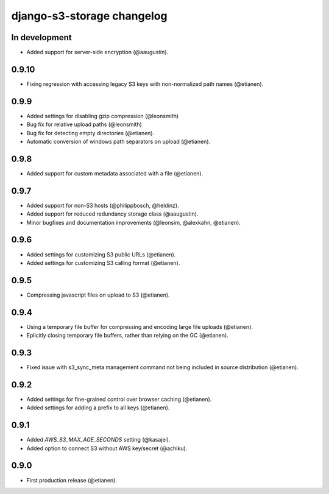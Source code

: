 django-s3-storage changelog
===========================

In development
--------------

- Added support for server-side encryption (@aaugustin).


0.9.10
------

- Fixing regression with accessing legacy S3 keys with non-normalized path names (@etianen).


0.9.9
-----

- Added settings for disabling gzip compression (@leonsmith)
- Bug fix for relative upload paths (@leonsmith)
- Bug fix for detecting empty directories (@etianen).
- Automatic conversion of windows path separators on upload (@etianen).


0.9.8
-----

- Added support for custom metadata associated with a file (@etianen).


0.9.7
-----

- Added support for non-S3 hosts (@philippbosch, @heldinz).
- Added support for reduced redundancy storage class (@aaugustin).
- Minor bugfixes and documentation improvements (@leonsim, @alexkahn, @etianen).


0.9.6
-----

- Added settings for customizing S3 public URLs (@etianen).
- Added settings for customizing S3 calling format (@etianen).


0.9.5
-----

- Compressing javascript files on upload to S3 (@etianen).


0.9.4
-----

- Using a temporary file buffer for compressing and encoding large file uploads (@etianen).
- Eplicitly closing temporary file buffers, rather than relying on the GC (@etianen).


0.9.3
-----

- Fixed issue with s3_sync_meta management command not being included in source distribution (@etianen).


0.9.2
-----

- Added settings for fine-grained control over browser caching (@etianen).
- Added settings for adding a prefix to all keys (@etianen).


0.9.1
-----

- Added `AWS_S3_MAX_AGE_SECONDS` setting (@kasajei).
- Added option to connect S3 without AWS key/secret (@achiku).


0.9.0
-----

- First production release (@etianen).

